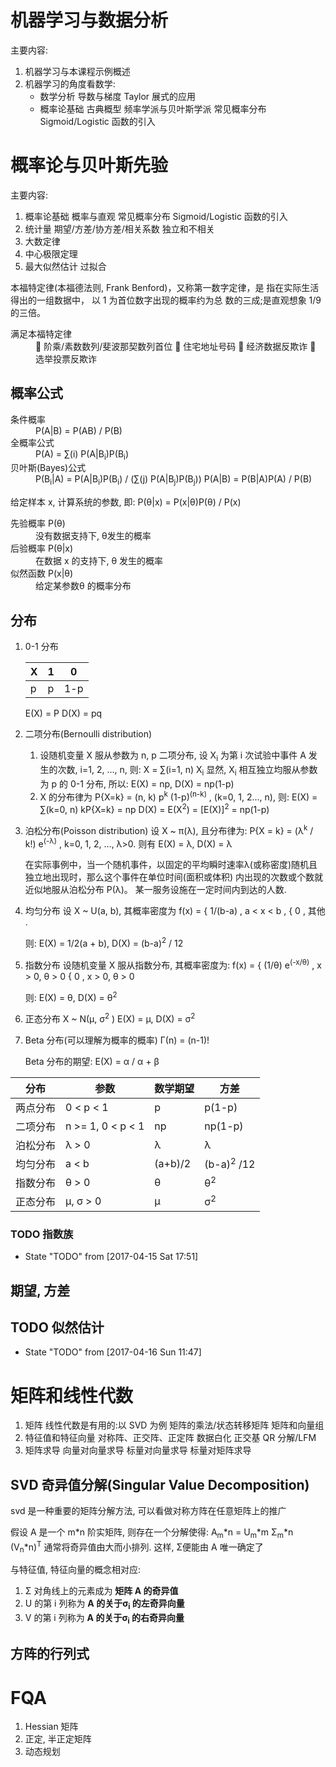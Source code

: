 * 机器学习与数据分析
  主要内容:
    1. 机器学习与本课程示例概述
    2. 机器学习的角度看数学:
      - 数学分析
        导数与梯度
        Taylor 展式的应用
      - 概率论基础
        古典概型
        频率学派与贝叶斯学派
        常见概率分布
        Sigmoid/Logistic 函数的引入
* 概率论与贝叶斯先验
  主要内容:
    1. 概率论基础
      概率与直观
      常见概率分布
      Sigmoid/Logistic 函数的引入
    2. 统计量
      期望/方差/协方差/相关系数
      独立和不相关
    3. 大数定律
    4. 中心极限定理
    5. 最大似然估计
      过拟合

  本福特定律(本福德法则, Frank Benford)，又称第一数字定律，是 指在实际生活得出的一组数据中， 以 1 为首位数字出现的概率约为总 数的三成;是直观想象 1/9 的三倍。
  - 满足本福特定律 ::  阶乘/素数数列/斐波那契数列首位  住宅地址号码  经济数据反欺诈  选举投票反欺诈

** 概率公式
   - 条件概率 :: P(A|B) = P(AB) / P(B)
   - 全概率公式 :: P(A) = ∑(i) P(A|B_i)P(B_i)
   - 贝叶斯(Bayes)公式 :: P(B_i|A) = P(A|B_i)P(B_i) / (∑(j) P(A|B_j)P(B_j))
                     P(A|B) = P(B|A)P(A) / P(B)
   给定样本 x, 计算系统的参数, 即: P(θ|x) = P(x|θ)P(θ) / P(x)
     - 先验概率 P(θ) :: 没有数据支持下, θ发生的概率
     - 后验概率 P(θ|x) :: 在数据 x 的支持下, θ 发生的概率
     - 似然函数 P(x|θ) :: 给定某参数θ 的概率分布
** 分布
   1. 0-1 分布
      | X | 1 |   0 |
      |---+---+-----|
      | p | p | 1-p |
      E(X) = P
      D(X) = pq
   2. 二项分布(Bernoulli distribution)
      1) 设随机变量 X 服从参数为 n, p 二项分布, 设 X_i 为第 i 次试验中事件 A 发生的次数, i=1, 2, ..., n, 则:
        X = ∑(i=1, n) X_i
         显然, X_i 相互独立均服从参数为 p 的 0-1 分布,
        所以: E(X) = np, D(X) = np(1-p)
      2) X 的分布律为 P{X=k} = (n, k) p^k (1-p)^(n-k) , (k=0, 1, 2..., n), 则:
         E(X) = ∑(k=0, n) kP{X=k} = np
         D(X) = E(X^2) = [E(X)]^2 = np(1-p) 
   3. 泊松分布(Poisson distribution)
      设 X ~ π(λ), 且分布律为:
        P{X = k} = (λ^k / k!) e^(-λ) ,  k=0, 1, 2, ..., λ>0.
      则有
        E(X) = λ, D(X) = λ

      在实际事例中，当一个随机事件，以固定的平均瞬时速率λ(或称密度)随机且独立地出现时，那么这个事件在单位时间(面积或体积) 内出现的次数或个数就近似地服从泊松分布 P(λ)。
      某一服务设施在一定时间内到达的人数.
   4. 均匀分布
      设 X ~ U(a, b), 其概率密度为
        f(x) = { 1/(b-a) , a < x < b ,
               { 0       , 其他 .

         则: E(X) = 1/2(a + b), D(X) = (b-a)^2 / 12
   5. 指数分布
      设随机变量 X 服从指数分布, 其概率密度为:
        f(x) = { (1/θ) e^(-x/θ) , x > 0, θ > 0
               { 0              , x > 0, θ > 0

        则: E(X) = θ, D(X) = θ^2
   6. 正态分布 X ~ N(μ, σ^2 )
      E(X) = μ, D(X) = σ^2
   7. Beta 分布(可以理解为概率的概率)
      Γ(n) = (n-1)!

      Beta 分布的期望: E(X) = α / α + β



| 分布     | 参数              | 数学期望 | 方差        |
|---------+-------------------+----------+------------- |
| 两点分布 | 0 < p < 1         | p        | p(1-p)      |
| 二项分布 | n >= 1, 0 < p < 1 | np       | np(1-p)     |
| 泊松分布 | λ > 0             | λ        | λ           |
| 均匀分布 | a < b             | (a+b)/2  | (b-a)^2 /12 |
| 指数分布 | θ > 0             | θ        | θ^2         |
| 正态分布 | μ, σ > 0          | μ        | σ^2         |
*** TODO 指数族

    - State "TODO"       from              [2017-04-15 Sat 17:51]
** 期望, 方差
** TODO 似然估计
   - State "TODO"       from              [2017-04-16 Sun 11:47]
* 矩阵和线性代数
  1. 矩阵
    线性代数是有用的:以 SVD 为例
    矩阵的乘法/状态转移矩阵
    矩阵和向量组
  2. 特征值和特征向量
    对称阵、正交阵、正定阵
    数据白化
    正交基
    QR 分解/LFM
  3. 矩阵求导
    向量对向量求导
    标量对向量求导
    标量对矩阵求导
** SVD 奇异值分解(Singular Value Decomposition)
   svd 是一种重要的矩阵分解方法, 可以看做对称方阵在任意矩阵上的推广

   假设 A 是一个 m*n 阶实矩阵, 则存在一个分解使得:
     A_m*n = U_m*m Σ_m*n (V_n*n)^T
   通常将奇异值由大而小排列. 这样, Σ便能由 A 唯一确定了

   与特征值, 特征向量的概念相对应:
     1. Σ 对角线上的元素成为 *矩阵 A 的奇异值*
     2. U 的第 i 列称为 *A 的关于σ_i 的左奇异向量*
     3. V 的第 i 列称为 *A 的关于σ_i 的右奇异向量*
** 方阵的行列式

* FQA
  1. Hessian 矩阵
  2. 正定, 半正定矩阵
  3. 动态规划
